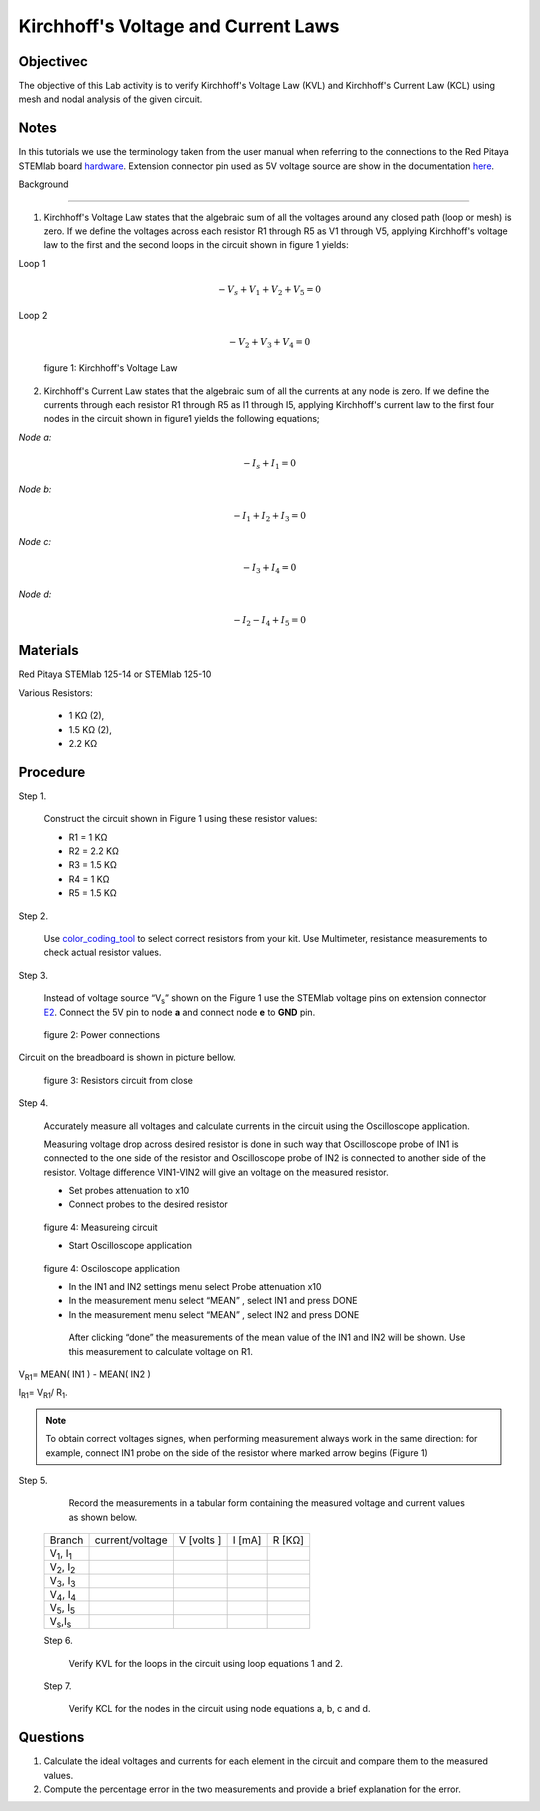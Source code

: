 Kirchhoff's Voltage and Current Laws
####################################

Objectivec
__________

The objective of this Lab activity is to verify Kirchhoff's Voltage Law (KVL) and Kirchhoff's Current Law (KCL) using mesh and  nodal analysis of the given circuit.

Notes
_____

.. _hardware: http://redpitaya.readthedocs.io/en/latest/doc/developerGuide/125-10/top.html
.. _here: http://redpitaya.readthedocs.io/en/latest/doc/developerGuide/125-14/extent.html#extension-connector-e2

In this tutorials we use the terminology taken from the user manual when referring to the connections to the Red Pitaya STEMlab board hardware_. Extension connector pin used as 5V voltage source are show in the documentation here_.

Background

__________

1. Kirchhoff's Voltage Law states that the algebraic sum of all the voltages around any closed path (loop or mesh) is zero. If we define the voltages across each resistor R1 through R5 as V1 through V5, applying Kirchhoff's voltage law to the first and the second loops in the circuit shown in figure 1 yields: 

Loop 1

.. math::
		- V_s + V_1 + V_2 + V_5 = 0

Loop 2 

.. math::
		- V_2 + V_3 + V_4 = 0

.. figure:: img/Activity_02_Fig_01.png

	figure 1: Kirchhoff's Voltage Law

2. Kirchhoff's Current Law states that the algebraic sum of all the currents at any node is zero. If we define the currents through each resistor R1 through R5 as I1 through I5, applying Kirchhoff's current law to the first four nodes in the circuit shown in figure1 yields the following equations; 

*Node a:*
	
.. math::		

	- I_s + I_1 = 0
	
*Node b:* 

.. math::		

	- I_1 + I_2 + I_3 = 0
	
*Node c:* 

.. math::		

	- I_3 + I_4 = 0
	
*Node d:* 
	
.. math::	

	- I_2 - I_4 + I_5 = 0


Materials
__________

Red Pitaya STEMlab 125-14 or STEMlab 125-10 

Various Resistors:

	- 1 KΩ (2),
	- 1.5 KΩ (2),
	- 2.2 KΩ


Procedure
_________


Step 1. 
	
	Construct the circuit shown in Figure 1 using these resistor values:

	- R1 = 1 KΩ
	- R2 = 2.2 KΩ
	- R3 = 1.5 KΩ
	- R4 = 1 KΩ
	- R5 = 1.5 KΩ

.. _color_coding_tool: http://www.hobby-hour.com/electronics/resistorcalculator.php
.. _E2: http://redpitaya.readthedocs.io/en/latest/doc/developerGuide/125-14/extent.html#extension-connector-e2

Step 2. 
	
	Use color_coding_tool_ to select correct resistors from your kit. Use Multimeter, resistance measurements to check actual resistor values.

Step 3. 

	Instead of voltage source “V\ :sub:`s`\” shown on the Figure 1 use the STEMlab voltage pins on extension connector E2_. Connect the 5V pin to node **a** and connect node **e** to **GND** pin.


.. figure:: img/Activity_02_Fig_02.png
	
	    figure 2: Power connections

Circuit on the breadboard is shown in picture bellow.

.. figure:: img/Activity_02_Fig_03.png
	
	figure 3: Resistors circuit from close

Step 4. 
	
	Accurately measure all voltages and calculate currents in the circuit using the Oscilloscope application.
	
	Measuring voltage drop across desired resistor is done in such way that Oscilloscope probe of IN1 is connected to the one side of the resistor and Oscilloscope probe of IN2 is connected to another side of the resistor. Voltage difference VIN1-VIN2 will give an voltage on the measured resistor.
	
	- Set probes attenuation to x10
	
	- Connect probes to the desired resistor 

.. figure:: img/Activity_02_Fig_04.png

	figure 4:  Measureing circuit
	
	- Start Oscilloscope application 
	
.. figure:: img/Activity_02_Fig_05.png

	figure 4:  Osciloscope application
	
	- In the IN1 and IN2 settings menu select Probe attenuation x10
	
	- In the measurement menu select “MEAN” , select IN1 and press DONE

	- In the measurement menu select “MEAN” , select IN2 and press DONE

	 After clicking “done” the measurements of the mean value of the IN1 and IN2 will be shown. Use this measurement to calculate voltage on R1.

V\ :sub:`R1`\ = MEAN( IN1 ) - MEAN( IN2 )

I\ :sub:`R1`\ = V\ :sub:`R1`\ / R\ :sub:`1`\.

.. note:: 
	
	To obtain correct voltages signes, when performing measurement always work in the same direction: for example, connect IN1 probe on the side of the resistor where marked arrow begins (Figure 1) 

Step 5. 

	Record the measurements in a tabular form containing the measured voltage and current values as shown below.

 +------------------------------+-------------------+----------------+-------------+-------------+	
 |	Branch                  |  current/voltage  |   V [volts ]   |   I  [mA]   |     R [KΩ]  |    
 +------------------------------+-------------------+----------------+-------------+-------------+
 | V\ :sub:`1`\, I\ :sub:`1`\   |                   |                |             |             |	
 +------------------------------+-------------------+----------------+-------------+-------------+
 | V\ :sub:`2`\, I\ :sub:`2`\   |                   |                |             |             |
 +------------------------------+-------------------+----------------+-------------+-------------+
 | V\ :sub:`3`\, I\ :sub:`3`\   |                   |                |             |             |
 +------------------------------+-------------------+----------------+-------------+-------------+
 | V\ :sub:`4`\, I\ :sub:`4`\   |                   |                |             |             |
 +------------------------------+-------------------+----------------+-------------+-------------+
 | V\ :sub:`5`\, I\ :sub:`5`\   |                   |                |             |             |
 +------------------------------+-------------------+----------------+-------------+-------------+
 | V\ :sub:`s`\ ,I\ :sub:`s`\   |                   |                |             |             |
 +------------------------------+-------------------+----------------+-------------+-------------+
 
 Step 6. 

	Verify KVL for the loops in the circuit using loop equations 1 and 2.

 Step 7.
  
	Verify KCL for the nodes in the circuit using node equations a, b, c and d.




Questions
_________

1. Calculate the ideal voltages and currents for each element in the circuit and compare them to the measured values.
2. Compute the percentage error in the two measurements and provide a brief explanation for the error.
